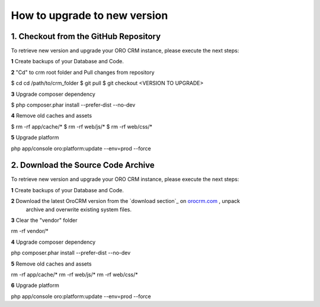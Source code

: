 .. index::
    single: Upgrade

How to upgrade to new version
==============================

1. Checkout from the GitHub Repository
~~~~~~~~~~~~~~~~~~~~~~~~~~~~~~~~~~~~~~

To retrieve new version and upgrade your ORO CRM instance, please execute the next steps:

**1** Create backups of your Database and Code.

**2** "Cd" to crm root folder and Pull changes from repository

.. code-block:: bash
$ cd cd /path/to/crm_folder
$ git pull
$ git checkout <VERSION TO UPGRADE>

**3** Upgrade composer dependency

.. code-block:: bash
$ php composer.phar install --prefer-dist --no-dev

**4** Remove old caches and assets

.. code-block:: bash
$ rm -rf app/cache/*
$ rm -rf web/js/*
$ rm -rf web/css/*

**5** Upgrade platform

.. code-block:: bash
php app/console oro:platform:update --env=prod --force

2. Download the Source Code Archive
~~~~~~~~~~~~~~~~~~~~~~~~~~~~~~~~~~~~

To retrieve new version and upgrade your ORO CRM instance, please execute the next steps:

**1** Create backups of your Database and Code.

**2** Download the latest OroCRM version from the `download section`_ on `orocrm.com <http://www.orocrm.com/>`_ , unpack
      archive and overwrite existing system files.

**3** Clear the "vendor" folder

.. code-block:: bash
rm -rf vendor/*

**4** Upgrade composer dependency

.. code-block:: bash
php composer.phar install --prefer-dist --no-dev

**5** Remove old caches and assets

.. code-block:: bash
rm -rf app/cache/*
rm -rf web/js/*
rm -rf web/css/*

**6** Upgrade platform

.. code-block:: bash
php app/console oro:platform:update --env=prod --force
